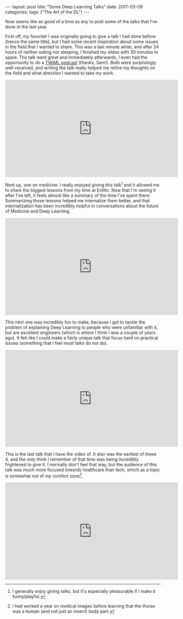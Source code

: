 #+OPTIONS: toc:nil
#+OPTIONS: num:0
#+BEGIN_EXPORT html
---
layout: post
title:  "Some Deep Learning Talks"
date:   2017-03-09
categories:
tags: ["The Art of the DL"]
---
#+END_EXPORT

Now seems like as good of a time as any to post some of the talks that I've done in the last year.

First off, my favorite! I was originally going to give a talk I had done before (hence the same title), but I had some recent inspiration about some issues in the field that I wanted to share. This was a last minute whim, and after 24 hours of neither eating nor sleeping, I finished my slides with 30 minutes to spare. The talk went great and immediately afterwards, I even had the opportunity to do a [[https://twimlai.com/twiml-talk-8-diogo-almeida-deep-learning-modular-theory-inflexible-practice/][TWiML podcast]] (thanks, Sam!). Both were surprisingly well-received, and writing the talk really helped me refine my thoughts on the field and what direction I wanted to take my work.

#+BEGIN_EXPORT html
<iframe width="560" height="315" src="https://www.youtube.com/embed/-immhLHH5gM" frameborder="0" allowfullscreen></iframe>
#+END_EXPORT

Next up, one on medicine. I really enjoyed giving this talk[fn:funny] and it allowed me to share the biggest lessons from my time at Enlitic. Now that I'm seeing it after I've left, it feels almost like a summary of the time I've spent there. Summarizing those lessons helped me internalize them better, and that internalization has been incredibly helpful in conversations about the future of Medicine and Deep Learning.

#+BEGIN_EXPORT html
<iframe width="560" height="315" src="https://www.youtube.com/embed/3VpQmrj0fx4" frameborder="0" allowfullscreen></iframe>
#+END_EXPORT

This next one was incredibly fun to make, because I got to tackle the problem of explaining Deep Learning to people who were unfamiliar with it, but are excellent engineers (which is where I think I was a couple of years ago). It felt like I could make a fairly unique talk that focus hard on practical issues (something that I feel most talks do not do).

#+BEGIN_EXPORT html
<iframe width="560" height="315" src="https://www.youtube.com/embed/fvNsz7XMM9w" frameborder="0" allowfullscreen></iframe>
#+END_EXPORT

This is the last talk that I have the video of. It also was the earliest of these 4, and the only think I remember of that time was being incredibly frightened to give it. I normally don't feel that way, but the audience of this talk was much more focused towards healthcare than tech, which as a topic is somewhat out of my comfort zone[fn:thorax].

#+BEGIN_EXPORT html
<iframe width="560" height="315" src="https://www.youtube.com/embed/DGgv14_3-QE" frameborder="0" allowfullscreen></iframe>
#+END_EXPORT

[fn:funny] I generally enjoy giving talks, but it's especially pleasurable if I make it funny/playful.
[fn:thorax] I had worked a year on medical images before learning that the thorax was a human (and not just an insect) body part.
